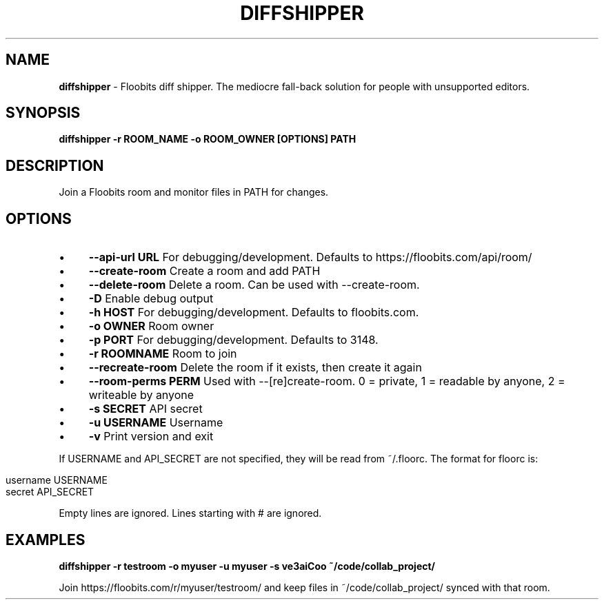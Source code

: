 .\" generated with Ronn/v0.7.3
.\" http://github.com/rtomayko/ronn/tree/0.7.3
.
.TH "DIFFSHIPPER" "1" "March 2013" "" ""
.
.SH "NAME"
\fBdiffshipper\fR \- Floobits diff shipper\. The mediocre fall\-back solution for people with unsupported editors\.
.
.SH "SYNOPSIS"
\fBdiffshipper \-r ROOM_NAME \-o ROOM_OWNER [OPTIONS] PATH\fR
.
.SH "DESCRIPTION"
Join a Floobits room and monitor files in PATH for changes\.
.
.SH "OPTIONS"
.
.IP "\(bu" 4
\fB\-\-api\-url URL\fR For debugging/development\. Defaults to https://floobits\.com/api/room/
.
.IP "\(bu" 4
\fB\-\-create\-room\fR Create a room and add PATH
.
.IP "\(bu" 4
\fB\-\-delete\-room\fR Delete a room\. Can be used with \-\-create\-room\.
.
.IP "\(bu" 4
\fB\-D\fR Enable debug output
.
.IP "\(bu" 4
\fB\-h HOST\fR For debugging/development\. Defaults to floobits\.com\.
.
.IP "\(bu" 4
\fB\-o OWNER\fR Room owner
.
.IP "\(bu" 4
\fB\-p PORT\fR For debugging/development\. Defaults to 3148\.
.
.IP "\(bu" 4
\fB\-r ROOMNAME\fR Room to join
.
.IP "\(bu" 4
\fB\-\-recreate\-room\fR Delete the room if it exists, then create it again
.
.IP "\(bu" 4
\fB\-\-room\-perms PERM\fR Used with \-\-[re]create\-room\. 0 = private, 1 = readable by anyone, 2 = writeable by anyone
.
.IP "\(bu" 4
\fB\-s SECRET\fR API secret
.
.IP "\(bu" 4
\fB\-u USERNAME\fR Username
.
.IP "\(bu" 4
\fB\-v\fR Print version and exit
.
.IP "" 0
.
.P
If USERNAME and API_SECRET are not specified, they will be read from ~/\.floorc\. The format for floorc is:
.
.IP "" 4
.
.nf

username USERNAME
secret API_SECRET
.
.fi
.
.IP "" 0
.
.P
Empty lines are ignored\. Lines starting with # are ignored\.
.
.SH "EXAMPLES"
\fBdiffshipper \-r testroom \-o myuser \-u myuser \-s ve3aiCoo ~/code/collab_project/\fR
.
.P
Join https://floobits\.com/r/myuser/testroom/ and keep files in ~/code/collab_project/ synced with that room\.
